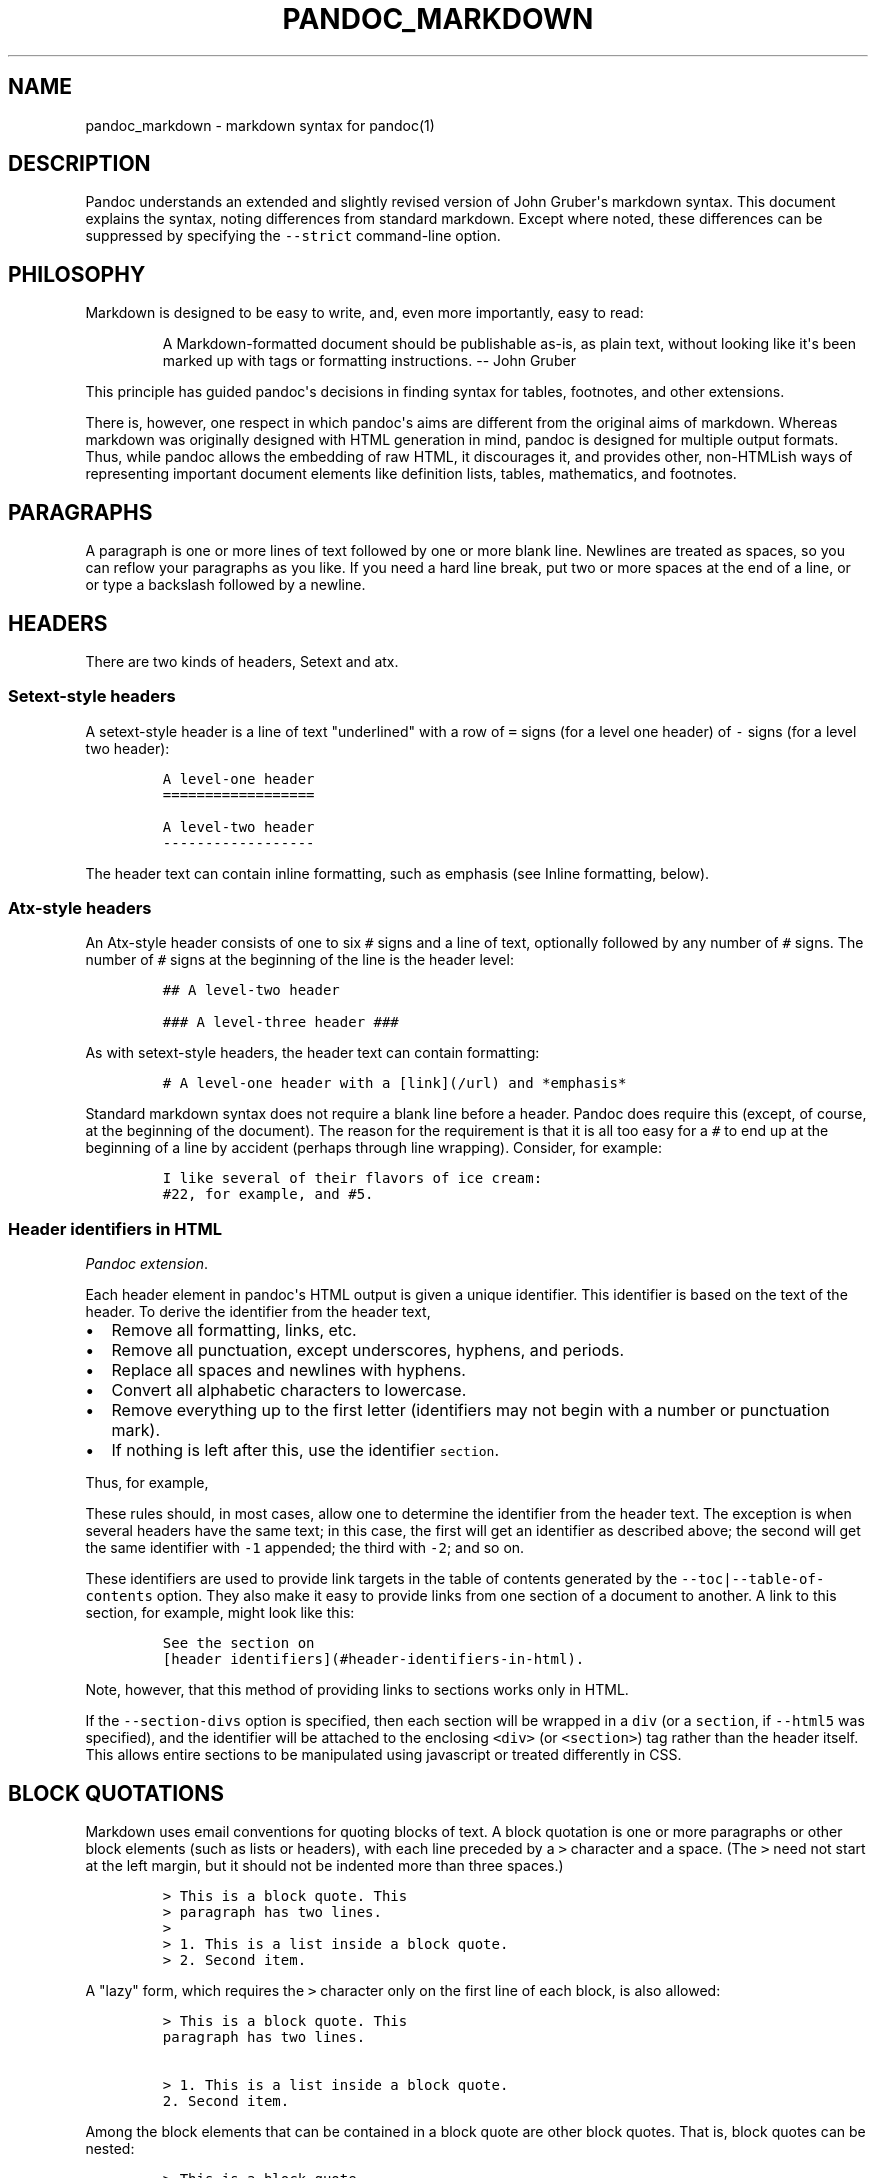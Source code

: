 .\"t
.TH PANDOC_MARKDOWN 5 "July 30, 2011" "Pandoc"
.SH NAME
pandoc_markdown - markdown syntax for pandoc(1)
.SH DESCRIPTION
.PP
Pandoc understands an extended and slightly revised version of John
Gruber\[aq]s markdown syntax.
This document explains the syntax, noting differences from standard
markdown.
Except where noted, these differences can be suppressed by specifying
the \f[C]--strict\f[] command-line option.
.SH PHILOSOPHY
.PP
Markdown is designed to be easy to write, and, even more importantly,
easy to read:
.RS
.PP
A Markdown-formatted document should be publishable as-is, as plain
text, without looking like it\[aq]s been marked up with tags or
formatting instructions.
-- John Gruber
.RE
.PP
This principle has guided pandoc\[aq]s decisions in finding syntax for
tables, footnotes, and other extensions.
.PP
There is, however, one respect in which pandoc\[aq]s aims are different
from the original aims of markdown.
Whereas markdown was originally designed with HTML generation in mind,
pandoc is designed for multiple output formats.
Thus, while pandoc allows the embedding of raw HTML, it discourages it,
and provides other, non-HTMLish ways of representing important document
elements like definition lists, tables, mathematics, and footnotes.
.SH PARAGRAPHS
.PP
A paragraph is one or more lines of text followed by one or more blank
line.
Newlines are treated as spaces, so you can reflow your paragraphs as you
like.
If you need a hard line break, put two or more spaces at the end of a
line, or or type a backslash followed by a newline.
.SH HEADERS
.PP
There are two kinds of headers, Setext and atx.
.SS Setext-style headers
.PP
A setext-style header is a line of text "underlined" with a row of
\f[C]=\f[] signs (for a level one header) of \f[C]-\f[] signs (for a
level two header):
.IP
.nf
\f[C]
A\ level-one\ header
==================

A\ level-two\ header
------------------
\f[]
.fi
.PP
The header text can contain inline formatting, such as emphasis (see
Inline formatting, below).
.SS Atx-style headers
.PP
An Atx-style header consists of one to six \f[C]#\f[] signs and a line
of text, optionally followed by any number of \f[C]#\f[] signs.
The number of \f[C]#\f[] signs at the beginning of the line is the
header level:
.IP
.nf
\f[C]
##\ A\ level-two\ header

###\ A\ level-three\ header\ ###
\f[]
.fi
.PP
As with setext-style headers, the header text can contain formatting:
.IP
.nf
\f[C]
#\ A\ level-one\ header\ with\ a\ [link](/url)\ and\ *emphasis*
\f[]
.fi
.PP
Standard markdown syntax does not require a blank line before a header.
Pandoc does require this (except, of course, at the beginning of the
document).
The reason for the requirement is that it is all too easy for a
\f[C]#\f[] to end up at the beginning of a line by accident (perhaps
through line wrapping).
Consider, for example:
.IP
.nf
\f[C]
I\ like\ several\ of\ their\ flavors\ of\ ice\ cream:
#22,\ for\ example,\ and\ #5.
\f[]
.fi
.SS Header identifiers in HTML
.PP
\f[I]Pandoc extension\f[].
.PP
Each header element in pandoc\[aq]s HTML output is given a unique
identifier.
This identifier is based on the text of the header.
To derive the identifier from the header text,
.IP \[bu] 2
Remove all formatting, links, etc.
.IP \[bu] 2
Remove all punctuation, except underscores, hyphens, and periods.
.IP \[bu] 2
Replace all spaces and newlines with hyphens.
.IP \[bu] 2
Convert all alphabetic characters to lowercase.
.IP \[bu] 2
Remove everything up to the first letter (identifiers may not begin with
a number or punctuation mark).
.IP \[bu] 2
If nothing is left after this, use the identifier \f[C]section\f[].
.PP
Thus, for example,
.PP
.TS
tab(@);
l l.
T{
Header
T}@T{
Identifier
T}
_
T{
Header identifiers in HTML
T}@T{
\f[C]header-identifiers-in-html\f[]
T}
T{
\f[I]Dogs\f[]?--in \f[I]my\f[] house?
T}@T{
\f[C]dogs--in-my-house\f[]
T}
T{
HTML, S5, or RTF?
T}@T{
\f[C]html-s5-or-rtf\f[]
T}
T{
3.
Applications
T}@T{
\f[C]applications\f[]
T}
T{
33
T}@T{
\f[C]section\f[]
T}
.TE
.PP
These rules should, in most cases, allow one to determine the identifier
from the header text.
The exception is when several headers have the same text; in this case,
the first will get an identifier as described above; the second will get
the same identifier with \f[C]-1\f[] appended; the third with
\f[C]-2\f[]; and so on.
.PP
These identifiers are used to provide link targets in the table of
contents generated by the \f[C]--toc|--table-of-contents\f[] option.
They also make it easy to provide links from one section of a document
to another.
A link to this section, for example, might look like this:
.IP
.nf
\f[C]
See\ the\ section\ on
[header\ identifiers](#header-identifiers-in-html).
\f[]
.fi
.PP
Note, however, that this method of providing links to sections works
only in HTML.
.PP
If the \f[C]--section-divs\f[] option is specified, then each section
will be wrapped in a \f[C]div\f[] (or a \f[C]section\f[], if
\f[C]--html5\f[] was specified), and the identifier will be attached to
the enclosing \f[C]<div>\f[] (or \f[C]<section>\f[]) tag rather than the
header itself.
This allows entire sections to be manipulated using javascript or
treated differently in CSS.
.SH BLOCK QUOTATIONS
.PP
Markdown uses email conventions for quoting blocks of text.
A block quotation is one or more paragraphs or other block elements
(such as lists or headers), with each line preceded by a \f[C]>\f[]
character and a space.
(The \f[C]>\f[] need not start at the left margin, but it should not be
indented more than three spaces.)
.IP
.nf
\f[C]
>\ This\ is\ a\ block\ quote.\ This
>\ paragraph\ has\ two\ lines.
>
>\ 1.\ This\ is\ a\ list\ inside\ a\ block\ quote.
>\ 2.\ Second\ item.
\f[]
.fi
.PP
A "lazy" form, which requires the \f[C]>\f[] character only on the first
line of each block, is also allowed:
.IP
.nf
\f[C]
>\ This\ is\ a\ block\ quote.\ This
paragraph\ has\ two\ lines.

>\ 1.\ This\ is\ a\ list\ inside\ a\ block\ quote.
2.\ Second\ item.
\f[]
.fi
.PP
Among the block elements that can be contained in a block quote are
other block quotes.
That is, block quotes can be nested:
.IP
.nf
\f[C]
>\ This\ is\ a\ block\ quote.
>
>\ >\ A\ block\ quote\ within\ a\ block\ quote.
\f[]
.fi
.PP
Standard markdown syntax does not require a blank line before a block
quote.
Pandoc does require this (except, of course, at the beginning of the
document).
The reason for the requirement is that it is all too easy for a
\f[C]>\f[] to end up at the beginning of a line by accident (perhaps
through line wrapping).
So, unless \f[C]--strict\f[] is used, the following does not produce a
nested block quote in pandoc:
.IP
.nf
\f[C]
>\ This\ is\ a\ block\ quote.
>>\ Nested.
\f[]
.fi
.SH VERBATIM (CODE) BLOCKS
.SS Indented code blocks
.PP
A block of text indented four spaces (or one tab) is treated as verbatim
text: that is, special characters do not trigger special formatting, and
all spaces and line breaks are preserved.
For example,
.IP
.nf
\f[C]
\ \ \ \ if\ (a\ >\ 3)\ {
\ \ \ \ \ \ moveShip(5\ *\ gravity,\ DOWN);
\ \ \ \ }
\f[]
.fi
.PP
The initial (four space or one tab) indentation is not considered part
of the verbatim text, and is removed in the output.
.PP
Note: blank lines in the verbatim text need not begin with four spaces.
.SS Delimited code blocks
.PP
\f[I]Pandoc extension\f[].
.PP
In addition to standard indented code blocks, Pandoc supports
\f[I]delimited\f[] code blocks.
These begin with a row of three or more tildes (\f[C]~\f[]) and end with
a row of tildes that must be at least as long as the starting row.
Everything between the tilde-lines is treated as code.
No indentation is necessary:
.IP
.nf
\f[C]
~~~~~~~
if\ (a\ >\ 3)\ {
\ \ moveShip(5\ *\ gravity,\ DOWN);
}
~~~~~~~
\f[]
.fi
.PP
Like regular code blocks, delimited code blocks must be separated from
surrounding text by blank lines.
.PP
If the code itself contains a row of tildes, just use a longer row of
tildes at the start and end:
.IP
.nf
\f[C]
~~~~~~~~~~~~~~~~
~~~~~~~~~~
code\ including\ tildes
~~~~~~~~~~
~~~~~~~~~~~~~~~~
\f[]
.fi
.PP
Optionally, you may specify the language of the code block using this
syntax:
.IP
.nf
\f[C]
~~~~~~~~~~~~~~~~~~~~~~~~~~~~~~~\ {.haskell\ .numberLines}
qsort\ []\ \ \ \ \ =\ []
qsort\ (x:xs)\ =\ qsort\ (filter\ (<\ x)\ xs)\ ++\ [x]\ ++
\ \ \ \ \ \ \ \ \ \ \ \ \ \ \ qsort\ (filter\ (>=\ x)\ xs)\ 
~~~~~~~~~~~~~~~~~~~~~~~~~~~~~~~~~~~~~~~~~~~~~~~~~
\f[]
.fi
.PP
Some output formats can use this information to do syntax highlighting.
Currently, the only output format that uses this information is HTML.
.PP
If pandoc has been compiled with syntax highlighting support, then the
code block above will appear highlighted, with numbered lines.
(To see which languages are supported, do \f[C]pandoc\ --version\f[].)
.PP
If pandoc has not been compiled with syntax highlighting support, the
code block above will appear as follows:
.IP
.nf
\f[C]
<pre\ class="haskell">
\ \ <code>
\ \ ...
\ \ </code>
</pre>
\f[]
.fi
.SH LISTS
.SS Bullet lists
.PP
A bullet list is a list of bulleted list items.
A bulleted list item begins with a bullet (\f[C]*\f[], \f[C]+\f[], or
\f[C]-\f[]).
Here is a simple example:
.IP
.nf
\f[C]
*\ one
*\ two
*\ three
\f[]
.fi
.PP
This will produce a "compact" list.
If you want a "loose" list, in which each item is formatted as a
paragraph, put spaces between the items:
.IP
.nf
\f[C]
*\ one

*\ two

*\ three
\f[]
.fi
.PP
The bullets need not be flush with the left margin; they may be indented
one, two, or three spaces.
The bullet must be followed by whitespace.
.PP
List items look best if subsequent lines are flush with the first line
(after the bullet):
.IP
.nf
\f[C]
*\ here\ is\ my\ first
\ \ list\ item.
*\ and\ my\ second.
\f[]
.fi
.PP
But markdown also allows a "lazy" format:
.IP
.nf
\f[C]
*\ here\ is\ my\ first
list\ item.
*\ and\ my\ second.
\f[]
.fi
.SS The four-space rule
.PP
A list item may contain multiple paragraphs and other block-level
content.
However, subsequent paragraphs must be preceded by a blank line and
indented four spaces or a tab.
The list will look better if the first paragraph is aligned with the
rest:
.IP
.nf
\f[C]
\ \ *\ First\ paragraph.

\ \ \ \ Continued.

\ \ *\ Second\ paragraph.\ With\ a\ code\ block,\ which\ must\ be\ indented
\ \ \ \ eight\ spaces:

\ \ \ \ \ \ \ \ {\ code\ }
\f[]
.fi
.PP
List items may include other lists.
In this case the preceding blank line is optional.
The nested list must be indented four spaces or one tab:
.IP
.nf
\f[C]
*\ fruits
\ \ \ \ +\ apples
\ \ \ \ \ \ \ \ -\ macintosh
\ \ \ \ \ \ \ \ -\ red\ delicious
\ \ \ \ +\ pears
\ \ \ \ +\ peaches
*\ vegetables
\ \ \ \ +\ brocolli
\ \ \ \ +\ chard
\f[]
.fi
.PP
As noted above, markdown allows you to write list items "lazily,"
instead of indenting continuation lines.
However, if there are multiple paragraphs or other blocks in a list
item, the first line of each must be indented.
.IP
.nf
\f[C]
+\ A\ lazy,\ lazy,\ list
item.

+\ Another\ one;\ this\ looks
bad\ but\ is\ legal.

\ \ \ \ Second\ paragraph\ of\ second
list\ item.
\f[]
.fi
.PP
\f[B]Note:\f[] Although the four-space rule for continuation paragraphs
comes from the official markdown syntax guide, the reference
implementation, \f[C]Markdown.pl\f[], does not follow it.
So pandoc will give different results than \f[C]Markdown.pl\f[] when
authors have indented continuation paragraphs fewer than four spaces.
.PP
The markdown syntax guide is not explicit whether the four-space rule
applies to \f[I]all\f[] block-level content in a list item; it only
mentions paragraphs and code blocks.
But it implies that the rule applies to all block-level content
(including nested lists), and pandoc interprets it that way.
.SS Ordered lists
.PP
Ordered lists work just like bulleted lists, except that the items begin
with enumerators rather than bullets.
.PP
In standard markdown, enumerators are decimal numbers followed by a
period and a space.
The numbers themselves are ignored, so there is no difference between
this list:
.IP
.nf
\f[C]
1.\ \ one
2.\ \ two
3.\ \ three
\f[]
.fi
.PP
and this one:
.IP
.nf
\f[C]
5.\ \ one
7.\ \ two
1.\ \ three
\f[]
.fi
.PP
\f[I]Pandoc extension\f[].
.PP
Unlike standard markdown, Pandoc allows ordered list items to be marked
with uppercase and lowercase letters and roman numerals, in addition to
arabic numerals.
List markers may be enclosed in parentheses or followed by a single
right-parentheses or period.
They must be separated from the text that follows by at least one space,
and, if the list marker is a capital letter with a period, by at least
two spaces.[1]
.PP
Pandoc also pays attention to the type of list marker used, and to the
starting number, and both of these are preserved where possible in the
output format.
Thus, the following yields a list with numbers followed by a single
parenthesis, starting with 9, and a sublist with lowercase roman
numerals:
.IP
.nf
\f[C]
\ 9)\ \ Ninth
10)\ \ Tenth
11)\ \ Eleventh
\ \ \ \ \ \ \ i.\ subone
\ \ \ \ \ \ ii.\ subtwo
\ \ \ \ \ iii.\ subthree
\f[]
.fi
.PP
Note that Pandoc pays attention only to the \f[I]starting\f[] marker in
a list.
So, the following yields a list numbered sequentially starting from 2:
.IP
.nf
\f[C]
(2)\ Two
(5)\ Three
1.\ \ Four
*\ \ \ Five
\f[]
.fi
.PP
If default list markers are desired, use \f[C]#.\f[]:
.IP
.nf
\f[C]
#.\ \ one
#.\ \ two
#.\ \ three
\f[]
.fi
.SS Definition lists
.PP
\f[I]Pandoc extension\f[].
.PP
Pandoc supports definition lists, using a syntax inspired by PHP
Markdown Extra and reStructuredText:[2]
.IP
.nf
\f[C]
Term\ 1

:\ \ \ Definition\ 1

Term\ 2\ with\ *inline\ markup*

:\ \ \ Definition\ 2

\ \ \ \ \ \ \ \ {\ some\ code,\ part\ of\ Definition\ 2\ }

\ \ \ \ Third\ paragraph\ of\ definition\ 2.
\f[]
.fi
.PP
Each term must fit on one line, which may optionally be followed by a
blank line, and must be followed by one or more definitions.
A definition begins with a colon or tilde, which may be indented one or
two spaces.
A term may have multiple definitions, and each definition may consist of
one or more block elements (paragraph, code block, list, etc.)
, each indented four spaces or one tab stop.
.PP
If you leave space after the definition (as in the example above), the
blocks of the definitions will be considered paragraphs.
In some output formats, this will mean greater spacing between
term/definition pairs.
For a compact definition list, do not leave space between the definition
and the next term:
.IP
.nf
\f[C]
Term\ 1
\ \ ~\ Definition\ 1
Term\ 2
\ \ ~\ Definition\ 2a
\ \ ~\ Definition\ 2b
\f[]
.fi
.SS Numbered example lists
.PP
\f[I]Pandoc extension\f[].
.PP
The special list marker \f[C]\@\f[] can be used for sequentially
numbered examples.
The first list item with a \f[C]\@\f[] marker will be numbered
\[aq]1\[aq], the next \[aq]2\[aq], and so on, throughout the document.
The numbered examples need not occur in a single list; each new list
using \f[C]\@\f[] will take up where the last stopped.
So, for example:
.IP
.nf
\f[C]
(\@)\ \ My\ first\ example\ will\ be\ numbered\ (1).
(\@)\ \ My\ second\ example\ will\ be\ numbered\ (2).

Explanation\ of\ examples.

(\@)\ \ My\ third\ example\ will\ be\ numbered\ (3).
\f[]
.fi
.PP
Numbered examples can be labeled and referred to elsewhere in the
document:
.IP
.nf
\f[C]
(\@good)\ \ This\ is\ a\ good\ example.

As\ (\@good)\ illustrates,\ ...
\f[]
.fi
.PP
The label can be any string of alphanumeric characters, underscores, or
hyphens.
.SS Compact and loose lists
.PP
Pandoc behaves differently from \f[C]Markdown.pl\f[] on some "edge
cases" involving lists.
Consider this source:
.IP
.nf
\f[C]
+\ \ \ First
+\ \ \ Second:
\	-\ \ \ Fee
\	-\ \ \ Fie
\	-\ \ \ Foe

+\ \ \ Third
\f[]
.fi
.PP
Pandoc transforms this into a "compact list" (with no \f[C]<p>\f[] tags
around "First", "Second", or "Third"), while markdown puts \f[C]<p>\f[]
tags around "Second" and "Third" (but not "First"), because of the blank
space around "Third".
Pandoc follows a simple rule: if the text is followed by a blank line,
it is treated as a paragraph.
Since "Second" is followed by a list, and not a blank line, it isn\[aq]t
treated as a paragraph.
The fact that the list is followed by a blank line is irrelevant.
(Note: Pandoc works this way even when the \f[C]--strict\f[] option is
specified.
This behavior is consistent with the official markdown syntax
description, even though it is different from that of
\f[C]Markdown.pl\f[].)
.SS Ending a list
.PP
What if you want to put an indented code block after a list?
.IP
.nf
\f[C]
-\ \ \ item\ one
-\ \ \ item\ two

\ \ \ \ {\ my\ code\ block\ }
\f[]
.fi
.PP
Trouble! Here pandoc (like other markdown implementations) will treat
\f[C]{\ my\ code\ block\ }\f[] as the second paragraph of item two, and
not as a code block.
.PP
To "cut off" the list after item two, you can insert some non-indented
content, like an HTML comment, which won\[aq]t produce visible output in
any format:
.IP
.nf
\f[C]
-\ \ \ item\ one
-\ \ \ item\ two

<!--\ end\ of\ list\ -->

\ \ \ \ {\ my\ code\ block\ }
\f[]
.fi
.PP
You can use the same trick if you want two consecutive lists instead of
one big list:
.IP
.nf
\f[C]
1.\ \ one
2.\ \ two
3.\ \ three

<!--\ -->

a.\ \ uno
b.\ \ dos
c.\ \ tres
\f[]
.fi
.SH HORIZONTAL RULES
.PP
A line containing a row of three or more \f[C]*\f[], \f[C]-\f[], or
\f[C]_\f[] characters (optionally separated by spaces) produces a
horizontal rule:
.IP
.nf
\f[C]
*\ \ *\ \ *\ \ *

---------------
\f[]
.fi
.SH TABLES
.PP
\f[I]Pandoc extension\f[].
.PP
Three kinds of tables may be used.
All three kinds presuppose the use of a fixed-width font, such as
Courier.
.PP
\f[B]Simple tables\f[] look like this:
.IP
.nf
\f[C]
\ \ Right\ \ \ \ \ Left\ \ \ \ \ Center\ \ \ \ \ Default
-------\ \ \ \ \ ------\ ----------\ \ \ -------
\ \ \ \ \ 12\ \ \ \ \ 12\ \ \ \ \ \ \ \ 12\ \ \ \ \ \ \ \ \ \ \ \ 12
\ \ \ \ 123\ \ \ \ \ 123\ \ \ \ \ \ \ 123\ \ \ \ \ \ \ \ \ \ 123
\ \ \ \ \ \ 1\ \ \ \ \ 1\ \ \ \ \ \ \ \ \ \ 1\ \ \ \ \ \ \ \ \ \ \ \ \ 1

Table:\ \ Demonstration\ of\ simple\ table\ syntax.
\f[]
.fi
.PP
The headers and table rows must each fit on one line.
Column alignments are determined by the position of the header text
relative to the dashed line below it:[3]
.IP \[bu] 2
If the dashed line is flush with the header text on the right side but
extends beyond it on the left, the column is right-aligned.
.IP \[bu] 2
If the dashed line is flush with the header text on the left side but
extends beyond it on the right, the column is left-aligned.
.IP \[bu] 2
If the dashed line extends beyond the header text on both sides, the
column is centered.
.IP \[bu] 2
If the dashed line is flush with the header text on both sides, the
default alignment is used (in most cases, this will be left).
.PP
The table must end with a blank line, or a line of dashes followed by a
blank line.
A caption may optionally be provided (as illustrated in the example
above).
A caption is a paragraph beginning with the string \f[C]Table:\f[] (or
just \f[C]:\f[]), which will be stripped off.
It may appear either before or after the table.
.PP
The column headers may be omitted, provided a dashed line is used to end
the table.
For example:
.IP
.nf
\f[C]
-------\ \ \ \ \ ------\ ----------\ \ \ -------
\ \ \ \ \ 12\ \ \ \ \ 12\ \ \ \ \ \ \ \ 12\ \ \ \ \ \ \ \ \ \ \ \ \ 12
\ \ \ \ 123\ \ \ \ \ 123\ \ \ \ \ \ \ 123\ \ \ \ \ \ \ \ \ \ \ 123
\ \ \ \ \ \ 1\ \ \ \ \ 1\ \ \ \ \ \ \ \ \ \ 1\ \ \ \ \ \ \ \ \ \ \ \ \ \ 1
-------\ \ \ \ \ ------\ ----------\ \ \ -------
\f[]
.fi
.PP
When headers are omitted, column alignments are determined on the basis
of the first line of the table body.
So, in the tables above, the columns would be right, left, center, and
right aligned, respectively.
.PP
\f[B]Multiline tables\f[] allow headers and table rows to span multiple
lines of text (but cells that span multiple columns or rows of the table
are not supported).
Here is an example:
.IP
.nf
\f[C]
-------------------------------------------------------------
\ Centered\ \ \ Default\ \ \ \ \ \ \ \ \ \ \ Right\ Left
\ \ Header\ \ \ \ Aligned\ \ \ \ \ \ \ \ \ Aligned\ Aligned
-----------\ -------\ ---------------\ -------------------------
\ \ \ First\ \ \ \ row\ \ \ \ \ \ \ \ \ \ \ \ \ \ \ \ 12.0\ Example\ of\ a\ row\ that
\ \ \ \ \ \ \ \ \ \ \ \ \ \ \ \ \ \ \ \ \ \ \ \ \ \ \ \ \ \ \ \ \ \ \ \ spans\ multiple\ lines.

\ \ Second\ \ \ \ row\ \ \ \ \ \ \ \ \ \ \ \ \ \ \ \ \ 5.0\ Here\[aq]s\ another\ one.\ Note
\ \ \ \ \ \ \ \ \ \ \ \ \ \ \ \ \ \ \ \ \ \ \ \ \ \ \ \ \ \ \ \ \ \ \ \ the\ blank\ line\ between
\ \ \ \ \ \ \ \ \ \ \ \ \ \ \ \ \ \ \ \ \ \ \ \ \ \ \ \ \ \ \ \ \ \ \ \ rows.
-------------------------------------------------------------

Table:\ Here\[aq]s\ the\ caption.\ It,\ too,\ may\ span
multiple\ lines.
\f[]
.fi
.PP
These work like simple tables, but with the following differences:
.IP \[bu] 2
They must begin with a row of dashes, before the header text (unless the
headers are omitted).
.IP \[bu] 2
They must end with a row of dashes, then a blank line.
.IP \[bu] 2
The rows must be separated by blank lines.
.PP
In multiline tables, the table parser pays attention to the widths of
the columns, and the writers try to reproduce these relative widths in
the output.
So, if you find that one of the columns is too narrow in the output, try
widening it in the markdown source.
.PP
Headers may be omitted in multiline tables as well as simple tables:
.IP
.nf
\f[C]
-----------\ -------\ ---------------\ -------------------------
\ \ \ First\ \ \ \ row\ \ \ \ \ \ \ \ \ \ \ \ \ \ \ \ 12.0\ Example\ of\ a\ row\ that
\ \ \ \ \ \ \ \ \ \ \ \ \ \ \ \ \ \ \ \ \ \ \ \ \ \ \ \ \ \ \ \ \ \ \ \ spans\ multiple\ lines.

\ \ Second\ \ \ \ row\ \ \ \ \ \ \ \ \ \ \ \ \ \ \ \ \ 5.0\ Here\[aq]s\ another\ one.\ Note
\ \ \ \ \ \ \ \ \ \ \ \ \ \ \ \ \ \ \ \ \ \ \ \ \ \ \ \ \ \ \ \ \ \ \ \ the\ blank\ line\ between
\ \ \ \ \ \ \ \ \ \ \ \ \ \ \ \ \ \ \ \ \ \ \ \ \ \ \ \ \ \ \ \ \ \ \ \ rows.
-------------------------------------------------------------

:\ Here\[aq]s\ a\ multiline\ table\ without\ headers.
\f[]
.fi
.PP
It is possible for a multiline table to have just one row, but the row
should be followed by a blank line (and then the row of dashes that ends
the table), or the table may be interpreted as a simple table.
.PP
\f[B]Grid tables\f[] look like this:
.IP
.nf
\f[C]
:\ Sample\ grid\ table.

+---------------+---------------+--------------------+
|\ Fruit\ \ \ \ \ \ \ \ \ |\ Price\ \ \ \ \ \ \ \ \ |\ Advantages\ \ \ \ \ \ \ \ \ |
+===============+===============+====================+
|\ Bananas\ \ \ \ \ \ \ |\ $1.34\ \ \ \ \ \ \ \ \ |\ -\ built-in\ wrapper\ |
|\ \ \ \ \ \ \ \ \ \ \ \ \ \ \ |\ \ \ \ \ \ \ \ \ \ \ \ \ \ \ |\ -\ bright\ color\ \ \ \ \ |
+---------------+---------------+--------------------+
|\ Oranges\ \ \ \ \ \ \ |\ $2.10\ \ \ \ \ \ \ \ \ |\ -\ cures\ scurvy\ \ \ \ \ |
|\ \ \ \ \ \ \ \ \ \ \ \ \ \ \ |\ \ \ \ \ \ \ \ \ \ \ \ \ \ \ |\ -\ tasty\ \ \ \ \ \ \ \ \ \ \ \ |
+---------------+---------------+--------------------+
\f[]
.fi
.PP
The row of \f[C]=\f[]s separates the header from the table body, and can
be omitted for a headerless table.
The cells of grid tables may contain arbitrary block elements (multiple
paragraphs, code blocks, lists, etc.)
\&.
Alignments are not supported, nor are cells that span multiple columns
or rows.
Grid tables can be created easily using Emacs table mode.
.SH TITLE BLOCK
.PP
\f[I]Pandoc extension\f[].
.PP
If the file begins with a title block
.IP
.nf
\f[C]
%\ title
%\ author(s)\ (separated\ by\ semicolons)
%\ date
\f[]
.fi
.PP
it will be parsed as bibliographic information, not regular text.
(It will be used, for example, in the title of standalone LaTeX or HTML
output.)
 The block may contain just a title, a title and an author, or all three
elements.
If you want to include an author but no title, or a title and a date but
no author, you need a blank line:
.IP
.nf
\f[C]
%
%\ Author

%\ My\ title
%
%\ June\ 15,\ 2006
\f[]
.fi
.PP
The title may occupy multiple lines, but continuation lines must begin
with leading space, thus:
.IP
.nf
\f[C]
%\ My\ title
\ \ on\ multiple\ lines
\f[]
.fi
.PP
If a document has multiple authors, the authors may be put on separate
lines with leading space, or separated by semicolons, or both.
So, all of the following are equivalent:
.IP
.nf
\f[C]
%\ Author\ One
\ \ Author\ Two

%\ Author\ One;\ Author\ Two

%\ Author\ One;
\ \ Author\ Two
\f[]
.fi
.PP
The date must fit on one line.
.PP
All three metadata fields may contain standard inline formatting
(italics, links, footnotes, etc.)
\&.
.PP
Title blocks will always be parsed, but they will affect the output only
when the \f[C]--standalone\f[] (\f[C]-s\f[]) option is chosen.
In HTML output, titles will appear twice: once in the document head --
this is the title that will appear at the top of the window in a browser
-- and once at the beginning of the document body.
The title in the document head can have an optional prefix attached
(\f[C]--title-prefix\f[] or \f[C]-T\f[] option).
The title in the body appears as an H1 element with class "title", so it
can be suppressed or reformatted with CSS.
If a title prefix is specified with \f[C]-T\f[] and no title block
appears in the document, the title prefix will be used by itself as the
HTML title.
.PP
The man page writer extracts a title, man page section number, and other
header and footer information from the title line.
The title is assumed to be the first word on the title line, which may
optionally end with a (single-digit) section number in parentheses.
(There should be no space between the title and the parentheses.)
 Anything after this is assumed to be additional footer and header text.
A single pipe character (\f[C]|\f[]) should be used to separate the
footer text from the header text.
Thus,
.IP
.nf
\f[C]
%\ PANDOC(1)
\f[]
.fi
.PP
will yield a man page with the title \f[C]PANDOC\f[] and section 1.
.IP
.nf
\f[C]
%\ PANDOC(1)\ Pandoc\ User\ Manuals
\f[]
.fi
.PP
will also have "Pandoc User Manuals" in the footer.
.IP
.nf
\f[C]
%\ PANDOC(1)\ Pandoc\ User\ Manuals\ |\ Version\ 4.0
\f[]
.fi
.PP
will also have "Version 4.0" in the header.
.SH BACKSLASH ESCAPES
.PP
Except inside a code block or inline code, any punctuation or space
character preceded by a backslash will be treated literally, even if it
would normally indicate formatting.
Thus, for example, if one writes
.IP
.nf
\f[C]
*\\*hello\\**
\f[]
.fi
.PP
one will get
.IP
.nf
\f[C]
<em>*hello*</em>
\f[]
.fi
.PP
instead of
.IP
.nf
\f[C]
<strong>hello</strong>
\f[]
.fi
.PP
This rule is easier to remember than standard markdown\[aq]s rule, which
allows only the following characters to be backslash-escaped:
.IP
.nf
\f[C]
\\`*_{}[]()>#+-.!
\f[]
.fi
.PP
(However, if the \f[C]--strict\f[] option is supplied, the standard
markdown rule will be used.)
.PP
A backslash-escaped space is parsed as a nonbreaking space.
It will appear in TeX output as \f[C]~\f[] and in HTML and XML as
\f[C]\\&#160;\f[] or \f[C]\\&nbsp;\f[].
.PP
A backslash-escaped newline (i.e.
a backslash occurring at the end of a line) is parsed as a hard line
break.
It will appear in TeX output as \f[C]\\\\\f[] and in HTML as
\f[C]<br\ />\f[].
This is a nice alternative to markdown\[aq]s "invisible" way of
indicating hard line breaks using two trailing spaces on a line.
.PP
Backslash escapes do not work in verbatim contexts.
.SH SMART PUNCTUATION
.PP
If the \f[C]--smart\f[] option is specified, pandoc will produce
typographically correct output, converting straight quotes to curly
quotes, \f[C]---\f[] and \f[C]--\f[] to Em-dashes, and \f[C]...\f[] to
ellipses.
Nonbreaking spaces are inserted after certain abbreviations, such as
"Mr."
.PP
Note: if your LaTeX template uses the \f[C]csquotes\f[] package, pandoc
will detect automatically this and use \f[C]\\enquote{...}\f[] for
quoted text.
.SH INLINE FORMATTING
.SS Emphasis
.PP
To \f[I]emphasize\f[] some text, surround it with \f[C]*\f[]s or
\f[C]_\f[], like this:
.IP
.nf
\f[C]
This\ text\ is\ _emphasized\ with\ underscores_,\ and\ this
is\ *emphasized\ with\ asterisks*.
\f[]
.fi
.PP
Double \f[C]*\f[] or \f[C]_\f[] produces \f[B]strong emphasis\f[]:
.IP
.nf
\f[C]
This\ is\ **strong\ emphasis**\ and\ __with\ underscores__.
\f[]
.fi
.PP
A \f[C]*\f[] or \f[C]_\f[] character surrounded by spaces, or
backslash-escaped, will not trigger emphasis:
.IP
.nf
\f[C]
This\ is\ *\ not\ emphasized\ *,\ and\ \\*neither\ is\ this\\*.
\f[]
.fi
.PP
Because \f[C]_\f[] is sometimes used inside words and identifiers,
pandoc does not interpret a \f[C]_\f[] surrounded by alphanumeric
characters as an emphasis marker.
If you want to emphasize just part of a word, use \f[C]*\f[]:
.IP
.nf
\f[C]
feas*ible*,\ not\ feas*able*.
\f[]
.fi
.SS Strikeout
.PP
\f[I]Pandoc extension\f[].
.PP
To strikeout a section of text with a horizontal line, begin and end it
with \f[C]~~\f[].
Thus, for example,
.IP
.nf
\f[C]
This\ ~~is\ deleted\ text.~~
\f[]
.fi
.SS Superscripts and subscripts
.PP
\f[I]Pandoc extension\f[].
.PP
Superscripts may be written by surrounding the superscripted text by
\f[C]^\f[] characters; subscripts may be written by surrounding the
subscripted text by \f[C]~\f[] characters.
Thus, for example,
.IP
.nf
\f[C]
H~2~O\ is\ a\ liquid.\ \ 2^10^\ is\ 1024.
\f[]
.fi
.PP
If the superscripted or subscripted text contains spaces, these spaces
must be escaped with backslashes.
(This is to prevent accidental superscripting and subscripting through
the ordinary use of \f[C]~\f[] and \f[C]^\f[].)
 Thus, if you want the letter P with \[aq]a cat\[aq] in subscripts, use
\f[C]P~a\\\ cat~\f[], not \f[C]P~a\ cat~\f[].
.SS Verbatim
.PP
To make a short span of text verbatim, put it inside backticks:
.IP
.nf
\f[C]
What\ is\ the\ difference\ between\ `>>=`\ and\ `>>`?
\f[]
.fi
.PP
If the verbatim text includes a backtick, use double backticks:
.IP
.nf
\f[C]
Here\ is\ a\ literal\ backtick\ ``\ `\ ``.
\f[]
.fi
.PP
(The spaces after the opening backticks and before the closing backticks
will be ignored.)
.PP
The general rule is that a verbatim span starts with a string of
consecutive backticks (optionally followed by a space) and ends with a
string of the same number of backticks (optionally preceded by a space).
.PP
Note that backslash-escapes (and other markdown constructs) do not work
in verbatim contexts:
.IP
.nf
\f[C]
This\ is\ a\ backslash\ followed\ by\ an\ asterisk:\ `\\*`.
\f[]
.fi
.SH MATH
.PP
\f[I]Pandoc extension\f[].
.PP
Anything between two \f[C]$\f[] characters will be treated as TeX math.
The opening \f[C]$\f[] must have a character immediately to its right,
while the closing \f[C]$\f[] must have a character immediately to its
left.
Thus, \f[C]$20,000\ and\ $30,000\f[] won\[aq]t parse as math.
If for some reason you need to enclose text in literal \f[C]$\f[]
characters, backslash-escape them and they won\[aq]t be treated as math
delimiters.
.PP
TeX math will be printed in all output formats.
How it is rendered depends on the output format:
.TP
.B Markdown, reStructuredText, LaTeX, Org-Mode, ConTeXt
It will appear verbatim between \f[C]$\f[] characters.
.RS
.RE
.TP
.B reStructuredText
It will be rendered using an interpreted text role \f[C]:math:\f[], as
described here.
.RS
.RE
.TP
.B Texinfo
It will be rendered inside a \f[C]\@math\f[] command.
.RS
.RE
.TP
.B groff man
It will be rendered verbatim without \f[C]$\f[]\[aq]s.
.RS
.RE
.TP
.B MediaWiki
It will be rendered inside \f[C]<math>\f[] tags.
.RS
.RE
.TP
.B Textile
It will be rendered inside \f[C]<span\ class="math">\f[] tags.
.RS
.RE
.TP
.B RTF, Docbook, OpenDocument, ODT
It will be rendered, if possible, using unicode characters, and will
otherwise appear verbatim.
.RS
.RE
.TP
.B HTML, Slidy, S5, EPUB
The way math is rendered in HTML will depend on the command-line options
selected:
.RS
.IP "1." 3
The default is to render TeX math as far as possible using unicode
characters, as with RTF, Docbook, and OpenDocument output.
Formulas are put inside a \f[C]span\f[] with \f[C]class="math"\f[], so
that they may be styled differently from the surrounding text if needed.
.IP "2." 3
If the \f[C]--latexmathml\f[] option is used, TeX math will be displayed
between $ or $$ characters and put in \f[C]<span>\f[] tags with class
\f[C]LaTeX\f[].
The LaTeXMathML script will be used to render it as formulas.
(This trick does not work in all browsers, but it works in Firefox.
In browsers that do not support LaTeXMathML, TeX math will appear
verbatim between $ characters.)
.IP "3." 3
If the \f[C]--jsmath\f[] option is used, TeX math will be put inside
\f[C]<span>\f[] tags (for inline math) or \f[C]<div>\f[] tags (for
display math) with class \f[C]math\f[].
The jsMath script will be used to render it.
.IP "4." 3
If the \f[C]--mimetex\f[] option is used, the mimeTeX CGI script will be
called to generate images for each TeX formula.
This should work in all browsers.
The \f[C]--mimetex\f[] option takes an optional URL as argument.
If no URL is specified, it will be assumed that the mimeTeX CGI script
is at \f[C]/cgi-bin/mimetex.cgi\f[].
.IP "5." 3
If the \f[C]--gladtex\f[] option is used, TeX formulas will be enclosed
in \f[C]<eq>\f[] tags in the HTML output.
The resulting \f[C]htex\f[] file may then be processed by gladTeX, which
will produce image files for each formula and an \f[C]html\f[] file with
links to these images.
So, the procedure is:
.RS 4
.IP
.nf
\f[C]
pandoc\ -s\ --gladtex\ myfile.txt\ -o\ myfile.htex
gladtex\ -d\ myfile-images\ myfile.htex
#\ produces\ myfile.html\ and\ images\ in\ myfile-images
\f[]
.fi
.RE
.IP "6." 3
If the \f[C]--webtex\f[] option is used, TeX formulas will be converted
to \f[C]<img>\f[] tags that link to an external script that converts
formulas to images.
The formula will be URL-encoded and concatenated with the URL provided.
If no URL is specified, the Google Chart API will be used
(\f[C]http://chart.apis.google.com/chart?cht=tx&chl=\f[]).
.RE
.SH RAW HTML
.PP
Markdown allows you to insert raw HTML anywhere in a document (except
verbatim contexts, where \f[C]<\f[], \f[C]>\f[], and \f[C]&\f[] are
interpreted literally).
.PP
The raw HTML is passed through unchanged in HTML, S5, Slidy, EPUB,
Markdown, and Textile output, and suppressed in other formats.
.PP
\f[I]Pandoc extension\f[].
.PP
Standard markdown allows you to include HTML "blocks": blocks of HTML
between balanced tags that are separated from the surrounding text with
blank lines, and start and end at the left margin.
Within these blocks, everything is interpreted as HTML, not markdown; so
(for example), \f[C]*\f[] does not signify emphasis.
.PP
Pandoc behaves this way when \f[C]--strict\f[] is specified; but by
default, pandoc interprets material between HTML block tags as markdown.
Thus, for example, Pandoc will turn
.IP
.nf
\f[C]
<table>
\	<tr>
\	\	<td>*one*</td>
\	\	<td>[a\ link](http://google.com)</td>
\	</tr>
</table>
\f[]
.fi
.PP
into
.IP
.nf
\f[C]
<table>
\	<tr>
\	\	<td><em>one</em></td>
\	\	<td><a\ href="http://google.com">a\ link</a></td>
\	</tr>
</table>
\f[]
.fi
.PP
whereas \f[C]Markdown.pl\f[] will preserve it as is.
.PP
There is one exception to this rule: text between \f[C]<script>\f[] and
\f[C]<style>\f[] tags is not interpreted as markdown.
.PP
This departure from standard markdown should make it easier to mix
markdown with HTML block elements.
For example, one can surround a block of markdown text with
\f[C]<div>\f[] tags without preventing it from being interpreted as
markdown.
.SH RAW TEX
.PP
\f[I]Pandoc extension\f[].
.PP
In addition to raw HTML, pandoc allows raw LaTeX, TeX, and ConTeXt to be
included in a document.
Inline TeX commands will be preserved and passed unchanged to the LaTeX
and ConTeXt writers.
Thus, for example, you can use LaTeX to include BibTeX citations:
.IP
.nf
\f[C]
This\ result\ was\ proved\ in\ \\cite{jones.1967}.
\f[]
.fi
.PP
Note that in LaTeX environments, like
.IP
.nf
\f[C]
\\begin{tabular}{|l|l|}\\hline
Age\ &\ Frequency\ \\\\\ \\hline
18--25\ \ &\ 15\ \\\\
26--35\ \ &\ 33\ \\\\\ 
36--45\ \ &\ 22\ \\\\\ \\hline
\\end{tabular}
\f[]
.fi
.PP
the material between the begin and end tags will be interpreted as raw
LaTeX, not as markdown.
.PP
Inline LaTeX is ignored in output formats other than Markdown, LaTeX,
and ConTeXt.
.SS Macros
.PP
For output formats other than LaTeX, pandoc will parse LaTeX
\f[C]\\newcommand\f[] and \f[C]\\renewcommand\f[] definitions and apply
the resulting macros to all LaTeX math.
So, for example, the following will work in all output formats, not just
LaTeX:
.IP
.nf
\f[C]
\\newcommand{\\tuple}[1]{\\langle\ #1\ \\rangle}

$\\tuple{a,\ b,\ c}$
\f[]
.fi
.PP
In LaTeX output, the \f[C]\\newcommand\f[] definition will simply be
passed unchanged to the output.
.SH LINKS
.PP
Markdown allows links to be specified in several ways.
.SS Automatic links
.PP
If you enclose a URL or email address in pointy brackets, it will become
a link:
.IP
.nf
\f[C]
<http://google.com>
<sam\@green.eggs.ham>
\f[]
.fi
.SS Inline links
.PP
An inline link consists of the link text in square brackets, followed by
the URL in parentheses.
(Optionally, the URL can be followed by a link title, in quotes.)
.IP
.nf
\f[C]
This\ is\ an\ [inline\ link](/url),\ and\ here\[aq]s\ [one\ with
a\ title](http://fsf.org\ "click\ here\ for\ a\ good\ time!").
\f[]
.fi
.PP
There can be no space between the bracketed part and the parenthesized
part.
The link text can contain formatting (such as emphasis), but the title
cannot.
.SS Reference links
.PP
An \f[I]explicit\f[] reference link has two parts, the link itself and
the link definition, which may occur elsewhere in the document (either
before or after the link).
.PP
The link consists of link text in square brackets, followed by a label
in square brackets.
(There can be space between the two.)
 The link definition must begin at the left margin or indented no more
than three spaces.
It consists of the bracketed label, followed by a colon and a space,
followed by the URL, and optionally (after a space) a link title either
in quotes or in parentheses.
.PP
Here are some examples:
.IP
.nf
\f[C]
[my\ label\ 1]:\ /foo/bar.html\ \ "My\ title,\ optional"
[my\ label\ 2]:\ /foo
[my\ label\ 3]:\ http://fsf.org\ (The\ free\ software\ foundation)
[my\ label\ 4]:\ /bar#special\ \ \[aq]A\ title\ in\ single\ quotes\[aq]
\f[]
.fi
.PP
The URL may optionally be surrounded by angle brackets:
.IP
.nf
\f[C]
[my\ label\ 5]:\ <http://foo.bar.baz>
\f[]
.fi
.PP
The title may go on the next line:
.IP
.nf
\f[C]
[my\ label\ 3]:\ http://fsf.org
\ \ "The\ free\ software\ foundation"
\f[]
.fi
.PP
Note that link labels are not case sensitive.
So, this will work:
.IP
.nf
\f[C]
Here\ is\ [my\ link][FOO]

[Foo]:\ /bar/baz
\f[]
.fi
.PP
In an \f[I]implicit\f[] reference link, the second pair of brackets is
empty, or omitted entirely:
.IP
.nf
\f[C]
See\ [my\ website][],\ or\ [my\ website].

[my\ website]:\ http://foo.bar.baz
\f[]
.fi
.SH IMAGES
.PP
A link immediately preceded by a \f[C]!\f[] will be treated as an image.
The link text will be used as the image\[aq]s alt text:
.IP
.nf
\f[C]
![la\ lune](lalune.jpg\ "Voyage\ to\ the\ moon")

![movie\ reel]

[movie\ reel]:\ movie.gif
\f[]
.fi
.SS Pictures with captions
.PP
\f[I]Pandoc extension\f[].
.PP
An image occurring by itself in a paragraph will be rendered as a figure
with a caption.[4] (In LaTeX, a figure environment will be used; in
HTML, the image will be placed in a \f[C]div\f[] with class
\f[C]figure\f[], together with a caption in a \f[C]p\f[] with class
\f[C]caption\f[].)
 The image\[aq]s alt text will be used as the caption.
.IP
.nf
\f[C]
![This\ is\ the\ caption](/url/of/image.png)
\f[]
.fi
.PP
If you just want a regular inline image, just make sure it is not the
only thing in the paragraph.
One way to do this is to insert a nonbreaking space after the image:
.IP
.nf
\f[C]
![This\ image\ won\[aq]t\ be\ a\ figure](/url/of/image.png)\\\ 
\f[]
.fi
.SH FOOTNOTES
.PP
\f[I]Pandoc extension\f[].
.PP
Pandoc\[aq]s markdown allows footnotes, using the following syntax:
.IP
.nf
\f[C]
Here\ is\ a\ footnote\ reference,[^1]\ and\ another.[^longnote]

[^1]:\ Here\ is\ the\ footnote.

[^longnote]:\ Here\[aq]s\ one\ with\ multiple\ blocks.

\ \ \ \ Subsequent\ paragraphs\ are\ indented\ to\ show\ that\ they\ 
belong\ to\ the\ previous\ footnote.

\ \ \ \ \ \ \ \ {\ some.code\ }

\ \ \ \ The\ whole\ paragraph\ can\ be\ indented,\ or\ just\ the\ first
\ \ \ \ line.\ \ In\ this\ way,\ multi-paragraph\ footnotes\ work\ like
\ \ \ \ multi-paragraph\ list\ items.

This\ paragraph\ won\[aq]t\ be\ part\ of\ the\ note,\ because\ it
isn\[aq]t\ indented.
\f[]
.fi
.PP
The identifiers in footnote references may not contain spaces, tabs, or
newlines.
These identifiers are used only to correlate the footnote reference with
the note itself; in the output, footnotes will be numbered sequentially.
.PP
The footnotes themselves need not be placed at the end of the document.
They may appear anywhere except inside other block elements (lists,
block quotes, tables, etc.)
\&.
.PP
Inline footnotes are also allowed (though, unlike regular notes, they
cannot contain multiple paragraphs).
The syntax is as follows:
.IP
.nf
\f[C]
Here\ is\ an\ inline\ note.^[Inlines\ notes\ are\ easier\ to\ write,\ since
you\ don\[aq]t\ have\ to\ pick\ an\ identifier\ and\ move\ down\ to\ type\ the
note.]
\f[]
.fi
.PP
Inline and regular footnotes may be mixed freely.
.SH CITATIONS
.PP
\f[I]Pandoc extension\f[].
.PP
Pandoc can automatically generate citations and a bibliography in a
number of styles (using Andrea Rossato\[aq]s \f[C]hs-citeproc\f[]).
In order to use this feature, you will need a bibliographic database in
one of the following formats:
.PP
.TS
tab(@);
l l.
T{
Format
T}@T{
File extension
T}
_
T{
MODS
T}@T{
\&.mods
T}
T{
BibTeX
T}@T{
\&.bib
T}
T{
BibLaTeX
T}@T{
\&.bbx
T}
T{
RIS
T}@T{
\&.ris
T}
T{
EndNote
T}@T{
\&.enl
T}
T{
EndNote XML
T}@T{
\&.xml
T}
T{
ISI
T}@T{
\&.wos
T}
T{
MEDLINE
T}@T{
\&.medline
T}
T{
Copac
T}@T{
\&.copac
T}
T{
JSON citeproc
T}@T{
\&.json
T}
.TE
.PP
You will need to specify the bibliography file using the
\f[C]--bibliography\f[] command-line option (which may be repeated if
you have several bibliographies).
.PP
By default, pandoc will use a Chicago author-date format for citations
and references.
To use another style, you will need to use the \f[C]--csl\f[] option to
specify a CSL 1.0 style file.
A primer on creating and modifying CSL styles can be found at
\f[C]http://citationstyles.org/downloads/primer.html\f[].
A repository of CSL styles can be found at
\f[C]https://github.com/citation-style-language/styles\f[].
See also \f[C]http://zotero.org/styles\f[] for easy browsing.
.PP
Citations go inside square brackets and are separated by semicolons.
Each citation must have a key, composed of \[aq]\@\[aq] + the citation
identifier from the database, and may optionally have a prefix, a
locator, and a suffix.
Here are some examples:
.IP
.nf
\f[C]
Blah\ blah\ [see\ \@doe99,\ pp.\ 33-35;\ also\ \@smith04,\ ch.\ 1].

Blah\ blah\ [\@doe99,\ pp.\ 33-35,\ 38-39\ and\ *passim*].

Blah\ blah\ [\@smith04;\ \@doe99].
\f[]
.fi
.PP
A minus sign (\f[C]-\f[]) before the \f[C]\@\f[] will suppress mention
of the author in the citation.
This can be useful when the author is already mentioned in the text:
.IP
.nf
\f[C]
Smith\ says\ blah\ [-\@smith04].
\f[]
.fi
.PP
You can also write an in-text citation, as follows:
.IP
.nf
\f[C]
\@smith04\ says\ blah.

\@smith04\ [p.\ 33]\ says\ blah.
\f[]
.fi
.PP
If the style calls for a list of works cited, it will be placed at the
end of the document.
Normally, you will want to end your document with an appropriate header:
.IP
.nf
\f[C]
last\ paragraph...

#\ References
\f[]
.fi
.PP
The bibliography will be inserted after this header.
.SH NOTES
.SS [1]
.PP
The point of this rule is to ensure that normal paragraphs starting with
people\[aq]s initials, like
.IP
.nf
\f[C]
B.\ Russell\ was\ an\ English\ philosopher.
\f[]
.fi
.PP
do not get treated as list items.
.PP
This rule will not prevent
.IP
.nf
\f[C]
(C)\ 2007\ Joe\ Smith
\f[]
.fi
.PP
from being interpreted as a list item.
In this case, a backslash escape can be used:
.IP
.nf
\f[C]
(C\\)\ 2007\ Joe\ Smith
\f[]
.fi
.SS [2]
.PP
I have also been influenced by the suggestions of David Wheeler.
.SS [3]
.PP
This scheme is due to Michel Fortin, who proposed it on the Markdown
discussion list.
.SS [4]
.PP
This feature is not yet implemented for RTF, OpenDocument, or ODT.
In those formats, you\[aq]ll just get an image in a paragraph by itself,
with no caption.
.SH SEE ALSO
.PP
\f[C]pandoc\f[] (1).
